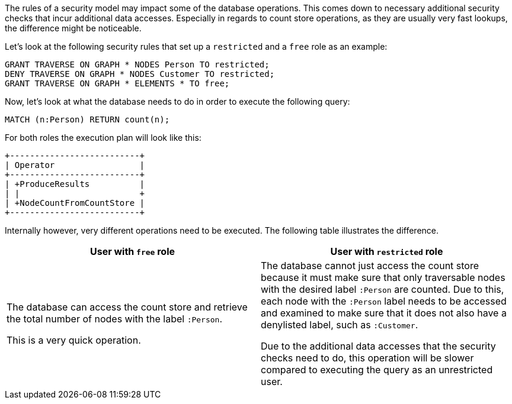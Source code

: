 The rules of a security model may impact some of the database operations.
This comes down to necessary additional security checks that incur additional data accesses.
Especially in regards to count store operations, as they are usually very fast lookups, the difference might be noticeable.

Let's look at the following security rules that set up a `restricted` and a `free` role as an example:

     GRANT TRAVERSE ON GRAPH * NODES Person TO restricted;
     DENY TRAVERSE ON GRAPH * NODES Customer TO restricted;
     GRANT TRAVERSE ON GRAPH * ELEMENTS * TO free;

Now, let's look at what the database needs to do in order to execute the following query:

     MATCH (n:Person) RETURN count(n);

For both roles the execution plan will look like this:

[listing]
....
+--------------------------+
| Operator                 |
+--------------------------+
| +ProduceResults          |
| |                        +
| +NodeCountFromCountStore |
+--------------------------+
....

Internally however, very different operations need to be executed. The following table illustrates the difference.

[%header,cols=2*]
|===
|User with `free` role
|User with `restricted` role

|The database can access the count store and retrieve the total number of nodes with the label `:Person`.

This is a very quick operation.

|The database cannot just access the count store because it must make sure that only traversable nodes with the desired label `:Person` are counted.
Due to this, each node with the `:Person` label needs to be accessed and examined to make sure that it does not also have a denylisted label, such as `:Customer`.

Due to the additional data accesses that the security checks need to do, this operation will be slower compared to executing the query as an unrestricted user.

|===
